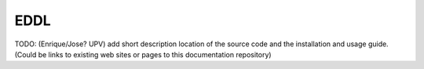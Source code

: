 EDDL
====

TODO: (Enrique/Jose? UPV) add short description location of the source code and the installation and usage guide.
(Could be links to existing web sites or pages to this documentation repository)
